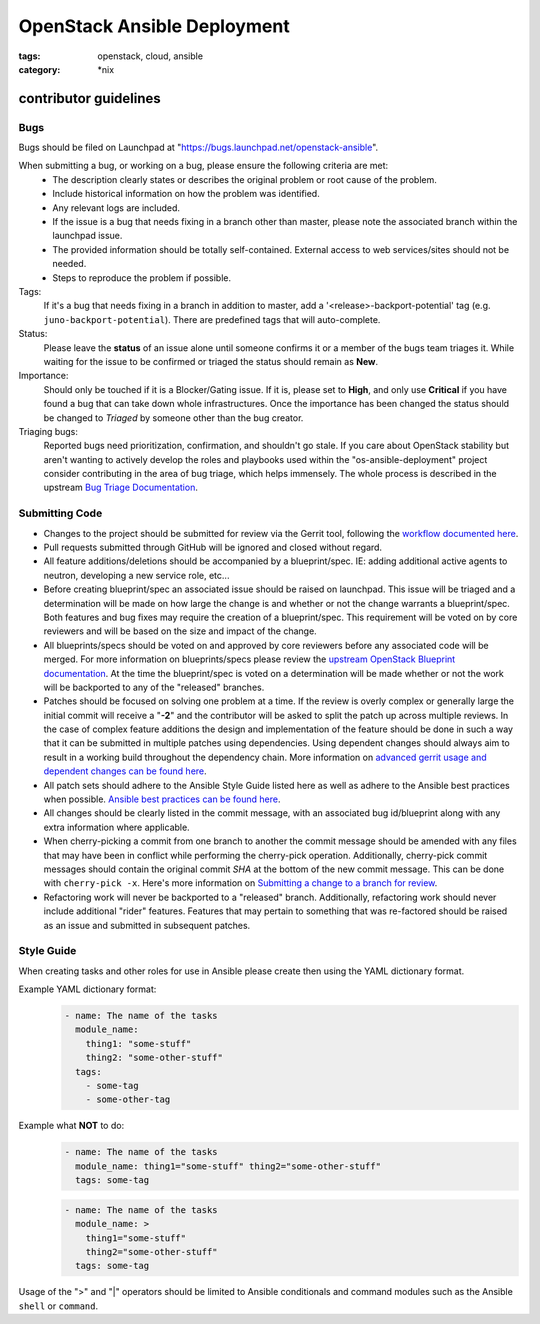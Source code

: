 OpenStack Ansible Deployment
############################
:tags: openstack, cloud, ansible
:category: \*nix

contributor guidelines
^^^^^^^^^^^^^^^^^^^^^^

Bugs
----

Bugs should be filed on Launchpad at "https://bugs.launchpad.net/openstack-ansible".

When submitting a bug, or working on a bug, please ensure the following criteria are met:
  * The description clearly states or describes the original problem or root cause of the problem.
  * Include historical information on how the problem was identified.
  * Any relevant logs are included.
  * If the issue is a bug that needs fixing in a branch other than master, please note the associated branch within the launchpad issue.
  * The provided information should be totally self-contained. External access to web services/sites should not be needed.
  * Steps to reproduce the problem if possible.

Tags:
    If it's a bug that needs fixing in a branch in addition to master, add a '\<release\>-backport-potential' tag (e.g. ``juno-backport-potential``).  There are predefined tags that will auto-complete.

Status:
    Please leave the **status** of an issue alone until someone confirms it or a member of the bugs team triages it. While waiting for the issue to be confirmed or triaged the status should remain as **New**.

Importance:
    Should only be touched if it is a Blocker/Gating issue. If it is, please set to **High**, and only use **Critical** if you have found a bug that can take down whole infrastructures. Once the importance has been changed the status should be changed to *Triaged* by someone other than the bug creator.

Triaging bugs:
    Reported bugs need prioritization, confirmation, and shouldn't go stale. If you care about OpenStack stability but aren't wanting to actively develop the roles and playbooks used within the "os-ansible-deployment" project consider contributing in the area of bug triage, which helps immensely. The whole process is described in the upstream `Bug Triage Documentation`_.


Submitting Code
---------------

* Changes to the project should be submitted for review via the Gerrit tool, following the `workflow documented here`_.
* Pull requests submitted through GitHub will be ignored and closed without regard.
* All feature additions/deletions should be accompanied by a blueprint/spec. IE: adding additional active agents to neutron, developing a new service role, etc...
* Before creating blueprint/spec an associated issue should be raised on launchpad. This issue will be triaged and a determination will be made on how large the change is and whether or not the change warrants a blueprint/spec. Both features and bug fixes may require the creation of a blueprint/spec. This requirement will be voted on by core reviewers and will be based on the size and impact of the change.
* All blueprints/specs should be voted on and approved by core reviewers before any associated code will be merged. For more information on blueprints/specs please review the `upstream OpenStack Blueprint documentation`_. At the time  the blueprint/spec is voted on a determination will be made whether or not the work will be backported to any of the "released" branches.
* Patches should be focused on solving one problem at a time. If the review is overly complex or generally large the initial commit will receive a "**-2**" and the contributor will be asked to split the patch up across multiple reviews. In the case of complex feature additions the design and implementation of the feature should be done in such a way that it can be submitted in multiple patches using dependencies. Using dependent changes should always aim to result in a working build throughout the dependency chain. More information on `advanced gerrit usage and dependent changes can be found here`_.
* All patch sets should adhere to the Ansible Style Guide listed here as well as adhere to the Ansible best practices when possible. `Ansible best practices can be found here`_.
* All changes should be clearly listed in the commit message, with an associated bug id/blueprint along with any extra information where applicable.
* When cherry-picking a commit from one branch to another the commit message should be amended with any files that may have been in conflict while performing the cherry-pick operation. Additionally, cherry-pick commit messages should contain the original commit *SHA* at the bottom of the new commit message. This can be done with ``cherry-pick -x``. Here's more information on `Submitting a change to a branch for review`_.
* Refactoring work will never be backported to a "released" branch. Additionally, refactoring work should never include additional "rider" features. Features that may pertain to something that was re-factored should be raised as an issue and submitted in subsequent patches.


Style Guide
-----------

When creating tasks and other roles for use in Ansible please create then using the YAML dictionary format.

Example YAML dictionary format:
    .. code-block:: yaml

        - name: The name of the tasks
          module_name:
            thing1: "some-stuff"
            thing2: "some-other-stuff"
          tags:
            - some-tag
            - some-other-tag


Example what **NOT** to do:
    .. code-block:: yaml

        - name: The name of the tasks
          module_name: thing1="some-stuff" thing2="some-other-stuff"
          tags: some-tag

    .. code-block:: yaml

        - name: The name of the tasks
          module_name: >
            thing1="some-stuff"
            thing2="some-other-stuff"
          tags: some-tag


Usage of the ">" and "|" operators should be limited to Ansible conditionals and command modules such as the Ansible ``shell`` or ``command``.


.. _workflow documented here: http://docs.openstack.org/infra/manual/developers.html#development-workflow
.. _upstream OpenStack Blueprint documentation: https://wiki.openstack.org/wiki/Blueprints
.. _advanced gerrit usage and dependent changes can be found here: http://www.mediawiki.org/wiki/Gerrit/Advanced_usage
.. _Ansible best practices can be found here: http://docs.ansible.com/playbooks_best_practices.html
.. _Submitting a change to a branch for review: http://www.mediawiki.org/wiki/Gerrit/Advanced_usage#Submitting_a_change_to_a_branch_for_review_.28.22backporting.22.29
.. _Bug Triage Documentation: https://wiki.openstack.org/wiki/BugTriage
